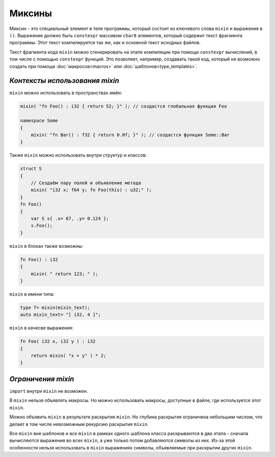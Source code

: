 Миксины
=======

Миксин - это специальный элемент в теле программы, который состоит из ключевого слова ``mixin`` и выражения в ``()``.
Выражение должно быть ``constexpr`` массивом ``char8`` элементов, который содержит текст фрагмента программы.
Этот текст компилируется так же, как и основной текст исходных файлов.

Текст фрагмента кода ``mixin`` можно сгенерировать на этапе компиляции при помощи ``constexpr`` вычислений, в том числе с помощью ``constexpr`` функций.
Это позволяет, например, создавать такой код, который не возможно создать при помощи :doc:`макросов<macros>` или :doc:`шаблонов<type_templates>`.


*******************************
*Контексты использования mixin*
*******************************

``mixin`` можно использовать в пространствах имён:

.. code-block:: u_spr

   mixin( "fn Foo() : i32 { return 52; }" ); // создастся глобальная функция Foo

   namespace Some
   {
       mixin( "fn Bar() : f32 { return 0.0f; }" ); // создастся функция Some::Bar
   }

Также ``mixin`` можно использовать внутри структур и классов:

.. code-block:: u_spr

   struct S
   {
       // Создаём пару полей и объявление метода
       mixin( "i32 x; f64 y; fn Foo(this) : u32;" );
   }
   fn Foo()
   {
       var S s{ .x= 67, .y= 0.124 };
       s.Foo();
   }

``mixin`` в блоках также возможны:

.. code-block:: u_spr

   fn Foo() : i32
   {
       mixin( " return 123; " );
   }

``mixin`` в имени типа:

.. code-block:: u_spr

   type T= mixin(mixin_text);
   auto mixin_text= "[ i32, 4 ]";

``mixin`` в качесве выражения:

.. code-block:: u_spr

   fn Foo( i32 x, i32 y ) : i32
   {
       return mixin( "x + y" ) * 2;
   }


*******************
*Ограничения mixin*
*******************

``import`` внутри ``mixin`` не возможен.

В ``mixin`` нельзя объявлять макросы.
Но можно использовать макросы, доступные в файле, где используется этот ``mixin``.

Можно объявить ``mixin`` в результате раскрытия ``mixin``.
Но глубина раскрытия ограничена небольшим числом, что делает в том числе невозможным рекурсию раскрытия ``mixin``.

Все ``mixin`` вне шаблонов и все ``mixin`` в рамках одного шаблона класса раскрываются в два этапа - сначала вычисляются выражения во всех ``mixin``, а уже только потом добавляются символы из них.
Из-за этой особенности нельзя использовать в ``mixin`` выражениях символы, объявляемые при раскрытии других ``mixin``.

